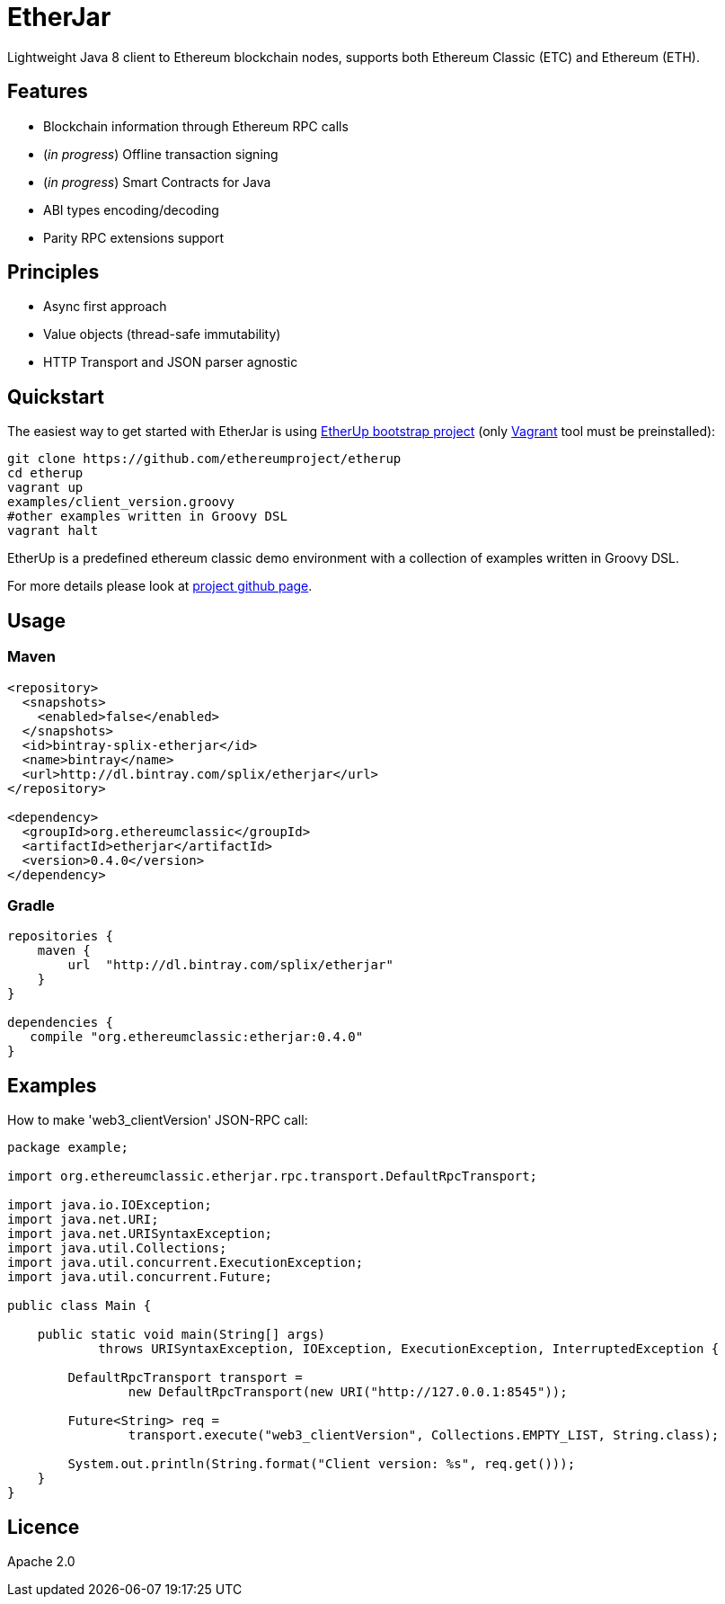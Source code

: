 :rootdir: .
:imagesdir: {rootdir}/images

ifdef::env-github,env-browser[:badges:]
ifdef::env-github,env-browser[:outfilesuffix: .adoc]

= EtherJar

ifdef::badges[]
image:http://build.ethereumclassic.org/app/rest/builds/buildType:(id:Etherjar_Master)/statusIcon[TC Build Status, link=http://build.ethereumclassic.org/viewType.html?buildTypeId=Etherjar_Master]
image:https://travis-ci.org/ethereumproject/etherjar.png?branch=master[Travis CI Build Status, link=https://travis-ci.org/ethereumproject/etherjar]
image:https://codecov.io/gh/ethereumproject/etherjar/branch/master/graph/badge.svg[Codecov, link=https://codecov.io/gh/ethereumproject/etherjar]
image:https://img.shields.io/github/license/ethereumproject/etherjar.svg?maxAge=2592000["License", link="https://github.com/ethereumproject/etherjar/blob/master/LICENSE"]
endif::[]

Lightweight Java 8 client to Ethereum blockchain nodes, supports both Ethereum Classic (ETC) and Ethereum (ETH).

== Features

* Blockchain information through Ethereum RPC calls
* (_in progress_) Offline transaction signing
* (_in progress_) Smart Contracts for Java
* ABI types encoding/decoding
* Parity RPC extensions support

== Principles

* Async first approach
* Value objects (thread-safe immutability)
* HTTP Transport and JSON parser agnostic

== Quickstart

The easiest way to get started with EtherJar is using https://github.com/ethereumproject/etherup[EtherUp bootstrap project]
(only https://www.vagrantup.com/[Vagrant] tool must be preinstalled):

----
git clone https://github.com/ethereumproject/etherup
cd etherup
vagrant up
examples/client_version.groovy
#other examples written in Groovy DSL
vagrant halt
----

EtherUp is a predefined ethereum classic demo environment with a collection of examples written in Groovy DSL.

For more details please look at https://github.com/ethereumproject/etherup[project github page].

== Usage

=== Maven

----
<repository>
  <snapshots>
    <enabled>false</enabled>
  </snapshots>
  <id>bintray-splix-etherjar</id>
  <name>bintray</name>
  <url>http://dl.bintray.com/splix/etherjar</url>
</repository>

<dependency>
  <groupId>org.ethereumclassic</groupId>
  <artifactId>etherjar</artifactId>
  <version>0.4.0</version>
</dependency>
----

=== Gradle

----
repositories {
    maven {
        url  "http://dl.bintray.com/splix/etherjar"
    }
}

dependencies {
   compile "org.ethereumclassic:etherjar:0.4.0"
}
----

== Examples

How to make 'web3_clientVersion' JSON-RPC call:

[source,java]
----
package example;

import org.ethereumclassic.etherjar.rpc.transport.DefaultRpcTransport;

import java.io.IOException;
import java.net.URI;
import java.net.URISyntaxException;
import java.util.Collections;
import java.util.concurrent.ExecutionException;
import java.util.concurrent.Future;

public class Main {

    public static void main(String[] args)
            throws URISyntaxException, IOException, ExecutionException, InterruptedException {

        DefaultRpcTransport transport =
                new DefaultRpcTransport(new URI("http://127.0.0.1:8545"));

        Future<String> req =
                transport.execute("web3_clientVersion", Collections.EMPTY_LIST, String.class);

        System.out.println(String.format("Client version: %s", req.get()));
    }
}
----

== Licence

Apache 2.0
